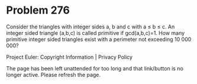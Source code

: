 *   Problem 276

   Consider the triangles with integer sides a, b and c with a ≤ b ≤ c.
   An integer sided triangle (a,b,c) is called primitive if gcd(a,b,c)=1.
   How many primitive integer sided triangles exist with a perimeter not
   exceeding 10 000 000?

   Project Euler: Copyright Information | Privacy Policy

   The page has been left unattended for too long and that link/button is no
   longer active. Please refresh the page.

